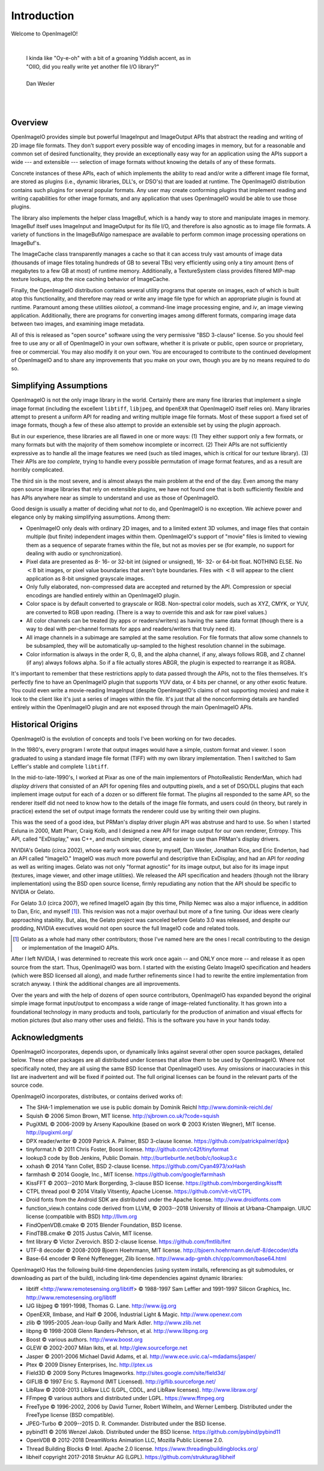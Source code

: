 Introduction
############

Welcome to OpenImageIO!

|

    |    I kinda like "Oy-e-oh" with a bit of a groaning Yiddish accent, as in
    |    "OIIO, did you really write yet another file I/O library?"
    |
    |    Dan Wexler

|
|


Overview
========

OpenImageIO provides simple but powerful ImageInput and ImageOutput APIs
that abstract the reading and writing of 2D image file formats.  They
don't support every possible way of encoding images in memory, but for a
reasonable and common set of desired functionality, they provide an
exceptionally easy way for an application using the APIs support a wide
--- and extensible --- selection of image formats without knowing the
details of any of these formats.

Concrete instances of these APIs, each of which implements the ability
to read and/or write a different image file format, are stored as
plugins (i.e., dynamic libraries, DLL's, or DSO's) that are loaded at
runtime.  The OpenImageIO distribution contains such plugins for several
popular formats.  Any user may create conforming plugins that implement
reading and writing capabilities for other image formats, and any
application that uses OpenImageIO would be able to use those plugins.

The library also implements the helper class ImageBuf, which is a handy way
to store and manipulate images in memory.  ImageBuf itself uses ImageInput
and ImageOutput for its file I/O, and therefore is also agnostic as to
image file formats. A variety of functions in the ImageBufAlgo namespace
are available to perform common image processing operations on ImageBuf's.

The ImageCache class transparently manages a cache so that it can
access truly vast amounts of image data (thousands of image files totaling
hundreds of GB to several TBs) very efficiently using only a tiny amount
(tens of megabytes to a few GB at most) of runtime memory.  Additionally, a
TextureSystem class provides filtered MIP-map texture lookups, atop
the nice caching behavior of ImageCache.

Finally, the OpenImageIO distribution contains several utility programs that
operate on images, each of which is built atop this functionality, and
therefore may read or write any image file type for which an appropriate
plugin is found at runtime.  Paramount among these utilities `oiiotool`,
a command-line image processing engine, and `iv`, an image viewing
application.  Additionally, there are programs for converting images among
different formats, comparing image data between two images, and examining
image metadata.

All of this is released as "open source" software using the very permissive
"BSD 3-clause" license.  So you should feel free to use any or all of
OpenImageIO in your own software, whether it is private or public, open
source or proprietary, free or commercial.  You may also modify it on your
own.  You are encouraged to contribute to the continued development of
OpenImageIO and to share any improvements that you make on your own, though
you are by no means required to do so.


Simplifying Assumptions
=======================

OpenImageIO is not the only image library in the world.  Certainly there
are many fine libraries that implement a single image format (including
the excellent ``libtiff``, ``libjpeg``, and ``OpenEXR`` that
OpenImageIO itself relies on).  Many libraries attempt to present a uniform
API for reading and writing multiple image file formats.  Most of these
support a fixed set of image formats, though a few of these
also attempt to provide an extensible set by using the plugin approach.

But in our experience, these libraries are all flawed in one or more
ways: (1) They either support only a few formats, or many formats but
with the majority of them somehow incomplete or incorrect.  (2) Their
APIs are not sufficiently expressive as to handle all the image features
we need (such as tiled images, which is critical for our texture
library).  (3) Their APIs are *too complete*, trying to handle
every possible permutation of image format features, and as a result
are horribly complicated.

The third sin is the most severe, and is almost always the main problem
at the end of the day.  Even among the many open source image libraries
that rely on extensible plugins, we have not found one that is both
sufficiently flexible and has APIs anywhere near as simple to understand
and use as those of OpenImageIO.

Good design is usually a matter of deciding what *not* to do, and
OpenImageIO is no exception.  We achieve power and elegance only by
making simplifying assumptions.  Among them:

* OpenImageIO only deals with ordinary 2D images, and to a limited
  extent 3D volumes, and image files that contain multiple (but
  finite) independent images within them.  OpenImageIO's support of "movie"
  files is limited to viewing them as a sequence of separate frames within
  the file, but not as movies per se (for example, no support for dealing
  with audio or synchronization).

* Pixel data are presented as 8- 16- or 32-bit int (signed or unsigned), 16-
  32- or 64-bit float.  NOTHING ELSE.  No :math:`<8` bit images, or pixel value
  boundaries that aren't byte boundaries.  Files with :math:`<8` will
  appear to the client application as 8-bit unsigned grayscale images.

* Only fully elaborated, non-compressed data are accepted
  and returned by the API.  Compression or special encodings are
  handled entirely within an OpenImageIO plugin.

* Color space is by default converted to grayscale or RGB. Non-spectral
  color models, such as
  XYZ, CMYK, or YUV, are converted to RGB upon reading. (There is a
  way to override this and ask for raw pixel values.)

* All color channels can be treated (by apps or readers/writers)
  as having the same data format (though there is a way to deal with
  per-channel formats for apps and readers/writers that truly need
  it).

* All image channels in a subimage are sampled at the same
  resolution.  For file formats that allow some channels to be
  subsampled, they will be automatically up-sampled to the highest
  resolution channel in the subimage.

* Color information is always in the order R, G, B, and the alpha
  channel, if any, always follows RGB, and Z channel (if any) always
  follows alpha.  So if a file actually stores ABGR, the plugin is
  expected to rearrange it as RGBA.


It's important to remember that these restrictions apply to data passed
through the APIs, not to the files themselves.  It's perfectly fine to
have an OpenImageIO plugin that supports YUV data, or 4 bits per channel, or
any other exotic feature.  You could even write a movie-reading
ImageInput (despite OpenImageIO's claims of not supporting movies) and
make it look to the client like it's just a series of images within the
file.  It's just that all the nonconforming details are handled entirely
within the OpenImageIO plugin and are not exposed through the main OpenImageIO
APIs.


Historical Origins
==================

OpenImageIO is the evolution of concepts and tools I've been working on
for two decades.

In the 1980's, every program I wrote that output images would have a
simple, custom format and viewer.  I soon graduated to using a standard
image file format (TIFF) with my own library implementation.  Then I
switched to Sam Leffler's stable and complete ``libtiff``.

In the mid-to-late-1990's, I worked at Pixar as one of the main
implementors of PhotoRealistic RenderMan, which had *display drivers*
that consisted of an API for opening files and outputting
pixels, and a set of DSO/DLL plugins that each implement image output
for each of a dozen or so different file format.  The plugins all
responded to the same API, so the renderer itself did not need to know
how to the details of the image file formats, and users could (in
theory, but rarely in practice) extend the set of output image formats
the renderer could use by writing their own plugins.

This was the seed of a good idea, but PRMan's display driver plugin API
was abstruse and hard to use.  So when I started Exluna in 2000, Matt
Pharr, Craig Kolb, and I designed a new API for image output for our own
renderer, Entropy.  This API, called "ExDisplay," was C++, and much
simpler, clearer, and easier to use than PRMan's display drivers.

NVIDIA's Gelato (circa 2002), whose early work was done by myself, Dan
Wexler, Jonathan Rice, and Eric Enderton, had an API
called "ImageIO."  ImageIO was *much*
more powerful and descriptive than ExDisplay, and had an
API for *reading* as well as writing images.  Gelato was not only
"format agnostic" for its image output, but also for its
image input (textures, image viewer, and other image utilities).
We released the API specification and headers (though not the
library implementation) using the BSD open source license, firmly
repudiating any notion that the API should be specific to NVIDIA or
Gelato.

For Gelato 3.0 (circa 2007), we refined ImageIO again (by this time,
Philip Nemec was also a major influence, in addition to Dan, Eric, and
myself [#]_).  This revision was not a major
overhaul but more of a fine tuning.  Our ideas were clearly approaching
stability.  But, alas, the Gelato project was canceled before Gelato 3.0
was released, and despite our prodding, NVIDIA executives would not open
source the full ImageIO code and related tools.

.. [#] Gelato as a whole had many other contributors; those I've named here
   are the ones I recall contributing to the design or implementation of the
   ImageIO APIs.

After I left NVIDIA, I was determined to recreate this work once
again -- and ONLY once more -- and release it as open source from the
start.  Thus, OpenImageIO was born.  I started with the existing Gelato
ImageIO specification and headers (which were BSD licensed all along),
and made further refinements since I had to rewrite the entire
implementation from scratch anyway.  I think the additional changes are
all improvements.

Over the years and with the help of dozens of open source contributors,
OpenImageIO has expanded beyond the original simple image format input/output
to encompass a wide range of image-related functionality. It has grown into
a foundational technology in many products and tools, particularly for the
production of animation and visual effects for motion pictures (but also
many other uses and fields). This is the software you have in your hands
today.


Acknowledgments
===============

OpenImageIO incorporates, depends upon, or dynamically links against several
other open source packages, detailed below. These other packages are all
distributed under licenses that allow them to be used by OpenImageIO. Where not
specifically noted, they are all using the same BSD license that OpenImageIO
uses. Any omissions or inaccuracies in this list are inadvertent and will be
fixed if pointed out. The full original licenses can be found in the
relevant parts of the source code.

OpenImageIO incorporates, distributes, or contains derived works of:

* The SHA-1 implemenation we use is public domain by Dominik Reichl  http://www.dominik-reichl.de/
* Squish © 2006 Simon Brown, MIT license. http://sjbrown.co.uk/?code=squish
* PugiXML © 2006-2009 by Arseny Kapoulkine (based on work © 2003 Kristen Wegner), MIT license. http://pugixml.org/
* DPX reader/writer © 2009 Patrick A. Palmer, BSD 3-clause license. https://github.com/patrickpalmer/dpx}
* tinyformat.h © 2011 Chris Foster, Boost license. http://github.com/c42f/tinyformat
* lookup3 code by Bob Jenkins, Public Domain. http://burtleburtle.net/bob/c/lookup3.c
* xxhash © 2014 Yann Collet, BSD 2-clause license. https://github.com/Cyan4973/xxHash
* farmhash © 2014 Google, Inc., MIT license. https://github.com/google/farmhash
* KissFFT © 2003--2010 Mark Borgerding, 3-clause BSD license. https://github.com/mborgerding/kissfft
* CTPL thread pool © 2014 Vitaliy Vitsentiy, Apache License. https://github.com/vit-vit/CTPL
* Droid fonts from the Android SDK are distributed under the Apache license.  http://www.droidfonts.com
* function_view.h contains code derived from LLVM, © 2003--2018 University of Illinois at Urbana-Champaign. UIUC license (compatible with BSD)  http://llvm.org
* FindOpenVDB.cmake © 2015 Blender Foundation, BSD license.
* FindTBB.cmake © 2015 Justus Calvin, MIT license.
* fmt library © Victor Zverovich. BSD 2-clause license. https://github.com/fmtlib/fmt
* UTF-8 decoder © 2008-2009 Bjoern Hoehrmann, MIT license. http://bjoern.hoehrmann.de/utf-8/decoder/dfa
* Base-64 encoder © René Nyffenegger, Zlib license. http://www.adp-gmbh.ch/cpp/common/base64.html

OpenImageIO Has the following build-time dependencies (using
system installs, referencing as git submodules, or downloading as part of
the build), including link-time dependencies
against dynamic libraries:

* libtiff <http://www.remotesensing.org/libtiff> © 1988-1997 Sam Leffler and 1991-1997 Silicon Graphics, Inc.  http://www.remotesensing.org/libtiff
* IJG libjpeg © 1991-1998, Thomas G. Lane.  http://www.ijg.org
* OpenEXR, Ilmbase, and Half © 2006, Industrial Light & Magic. http://www.openexr.com
* zlib © 1995-2005 Jean-loup Gailly and Mark Adler. http://www.zlib.net
* libpng © 1998-2008 Glenn Randers-Pehrson, et al. http://www.libpng.org
* Boost © various authors. http://www.boost.org
* GLEW © 2002-2007 Milan Ikits, et al. http://glew.sourceforge.net
* Jasper © 2001-2006 Michael David Adams, et al. http://www.ece.uvic.ca/~mdadams/jasper/
* Ptex © 2009 Disney Enterprises, Inc. http://ptex.us
* Field3D © 2009 Sony Pictures Imageworks. http://sites.google.com/site/field3d/
* GIFLIB © 1997 Eric S. Raymond (MIT Licensed). http://giflib.sourceforge.net/
* LibRaw © 2008-2013 LibRaw LLC (LGPL, CDDL, and LibRaw licenses).  http://www.libraw.org/
* FFmpeg © various authors and distributed under LGPL. https://www.ffmpeg.org
* FreeType © 1996-2002, 2006 by David Turner, Robert Wilhelm, and Werner Lemberg. Distributed under the FreeType license (BSD compatible).
* JPEG-Turbo © 2009--2015 D. R. Commander. Distributed under the BSD license.
* pybind11 © 2016 Wenzel Jakob. Distributed under the BSD license. https://github.com/pybind/pybind11
* OpenVDB © 2012-2018 DreamWorks Animation LLC, Mozilla Public License 2.0.
* Thread Building Blocks © Intel. Apache 2.0 license. https://www.threadingbuildingblocks.org/
* libheif \copyright 2017-2018 Struktur AG (LGPL). https://github.com/strukturag/libheif

